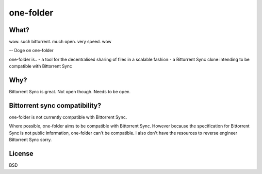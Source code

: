 one-folder
==========

What?
-----
| wow. such bittorrent. much open. very speed. wow
-- Doge on one-folder

one-folder is..
- a tool for the decentralised sharing of files in a scalable fashion
- a Bittorrent Sync clone intending to be compatible with Bittorrent Sync

Why?
----
Bittorrent Sync is great. Not open though. Needs to be open.

Bittorrent sync compatibility?
------------------------------
one-folder is not currently compatible with Bittorrent Sync.

Where possible, one-folder aims to be compatible with Bittorrent Sync. However because the specification for Bittorrent Sync is not public information, one-folder can't be compatible. I also don't have the resources to reverse engineer Bittorrent Sync sorry.

License
-------
BSD


